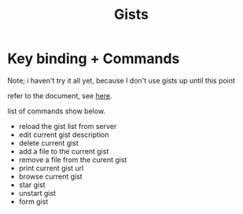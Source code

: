 #+TITLE: Gists

* Key binding + Commands
Note; i haven't try it all yet, because I don't use gists up until this point

refer to the document, see [[https://github.com/defunkt/gist.el#whats-new-in-10-][here]].

list of commands show below.

- reload the gist list from server
- edit current gist description
- delete current gist
- add a file to the current gist
- remove a file from the curent gist
- print current gist url
- browse current gist
- star gist
- unstart gist
- form gist

